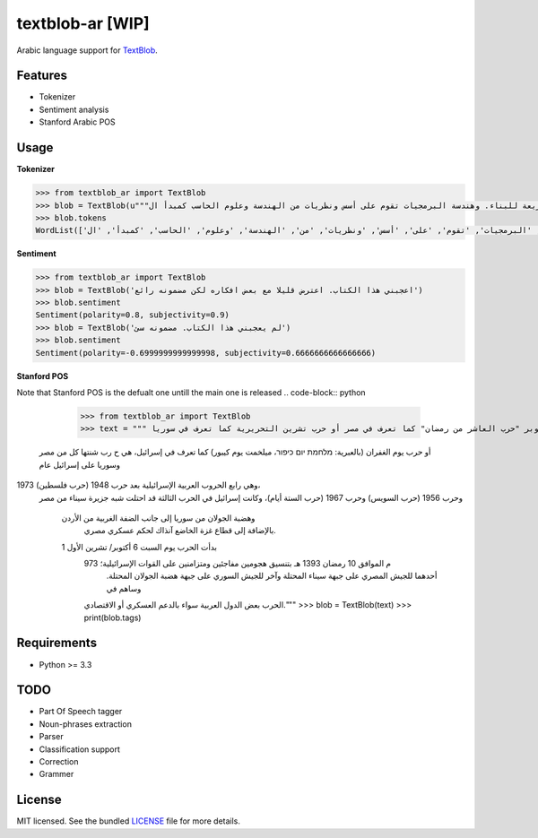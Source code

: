 ===========
textblob-ar [WIP]
===========

.. image:: https://travis-ci.org/adhaamehab/textblob-ar.svg?branch=master
    :target: https://travis-ci.org/adhaamehab/textblob-ar

Arabic language support for `TextBlob`_.

Features
--------

* Tokenizer
* Sentiment analysis
* Stanford Arabic POS


Usage
-----

**Tokenizer**
  
.. code-block:: python

    >>> from textblob_ar import TextBlob
    >>> blob = TextBlob(u"""هندسة البرمجيات هي دراسة تصميم وتنفيذ وتعديل البرمجيات بما يضمن توفر هذه البرمجيات بجودة عالية وتكلفة معقولة متاحة للجميع وقابلة للتطوير فيما بعد وسريعة للبناء. وهندسة البرمجيات تقوم على أسس ونظريات من الهندسة وعلوم الحاسب كمبدأ ال Functional Structure من الهندسة والذي يعتمد على مبدأ تصميم أجزاء صغيرة تتجانس في العمل مع بعضها لتشكل عمل الكل.""")
    >>> blob.tokens
    WordList(['هندسة', 'البرمجيات', 'هي', 'دراسة', 'تصميم', 'وتنفيذ', 'وتعديل', 'البرمجيات', 'بما', 'يضمن', 'توفر', 'هذه', 'البرمجيات', 'بجودة', 'عالية', 'وتكلفة', 'معقولة', 'متاحة', 'للجميع', 'وقابلة', 'للتطوير', 'فيما', 'بعد', 'وسريعة', 'للبناء', '.', 'وهندسة', 'البرمجيات', 'تقوم', 'على', 'أسس', 'ونظريات', 'من', 'الهندسة', 'وعلوم', 'الحاسب', 'كمبدأ', 'ال', 'Functional', 'Structure', 'من', 'الهندسة', 'والذي', 'يعتمد', 'على', 'مبدأ', 'تصميم', 'أجزاء', 'صغيرة', 'تتجانس', 'في', 'العمل', 'مع', 'بعضها', 'لتشكل', 'عمل', 'الكل', '.'])


**Sentiment**

.. code-block:: python

    >>> from textblob_ar import TextBlob
    >>> blob = TextBlob('اعجبني هذا الكتاب. اعترض قليلا مع بعض افكاره لكن مضمونه رائع')
    >>> blob.sentiment
    Sentiment(polarity=0.8, subjectivity=0.9)
    >>> blob = TextBlob('لم يعجبني هذا الكتاب. مضمونه سئ')
    >>> blob.sentiment
    Sentiment(polarity=-0.6999999999999998, subjectivity=0.6666666666666666)


**Stanford POS**

Note that Stanford POS is the defualt one untill the main one is released
.. code-block:: python

    >>> from textblob_ar import TextBlob
    >>> text = """ حرب أكتوبر "حرب العاشر من رمضان" كما تعرف في مصر أو حرب تشرين التحريرية كما تعرف في سوريا
 أو حرب يوم الغفران (بالعبرية: מלחמת יום כיפור، ميلخمت يوم كيبور)
 كما تعرف في إسرائيل، هي ح رب شنتها كل من مصر وسوريا على إسرائيل عام 
1973 وهي رابع الحروب العربية الإسرائيلية بعد حرب 1948 (حرب فلسطين)،
 وحرب 1956 (حرب السويس) وحرب 1967 (حرب الستة أيام)، وكانت إسرائيل في الحرب
 الثالثة قد احتلت شبه جزيرة سيناء من مصر
  وهضبة الجولان من سوريا إلى جانب الضفة الغربية من الأردن
   بالإضافة إلى قطاع غزة الخاضع آنذاك لحكم عسكري مصري.
  بدأت الحرب يوم السبت 6 أكتوبر/ تشرين الأول 1
    973 م الموافق 10 رمضان 1393 هـ بتنسيق هجومين مفاجئين ومتزامنين على القوات الإسرائيلية؛
     أحدهما للجيش المصري على جبهة سيناء المحتلة 
     وآخر للجيش السوري على جبهة هضبة الجولان المحتلة. وساهم في
    الحرب بعض الدول العربية سواء بالدعم العسكري أو الاقتصادي."""
    >>> blob = TextBlob(text)
    >>> print(blob.tags)

Requirements
------------

- Python >= 3.3

TODO
----

- Part Of Speech tagger
- Noun-phrases extraction
- Parser
- Classification support
- Correction
- Grammer


License
-------

MIT licensed. See the bundled `LICENSE <https://github.com/sloria/textblob-fr/blob/master/LICENSE>`_ file for more details.

.. _TextBlob: https://textblob.readthedocs.org/